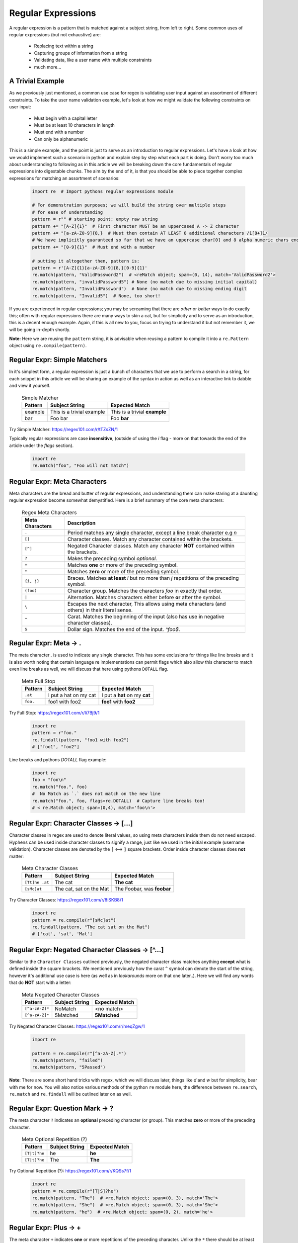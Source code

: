 Regular Expressions
====================

A regular expression is a pattern that is matched against a subject string, from left to right.
Some common uses of regular expressions (but not exhaustive) are:

    * Replacing text within a string
    * Capturing groups of information from a string
    * Validating data, like a user name with multiple constraints
    * much more...


A Trivial Example
------------------
As we previously just mentioned, a common use case for regex is validating user input against
an assortment of different constraints.  To take the user name validation example, let's look
at how we might validate the following constraints on user input:

    * Must begin with a capital letter
    * Must be at least 10 characters in length
    * Must end with a number
    * Can only be alphanumeric

This is a simple example, and the point is just to serve as an introduction to regular expressions.
Let's have a look at how we would implement such a scenario in python and explain step by step
what each part is doing.  Don't worry too much about understanding to following as in this article
we will be breaking down the core fundamentals of regular expressions into digestable chunks.  The
aim by the end of it, is that you should be able to piece together complex expressions for matching
an assortment of scenarios:


    .. code-block:: python

        import re  # Import pythons regular expressions module

        # For demonstration purposes; we will build the string over multiple steps
        # for ease of understanding
        pattern = r"" # starting point; empty raw string
        pattern += "[A-Z]{1}"  # First character MUST be an uppercased A -> Z character
        pattern += "[a-zA-Z0-9]{8,}  # Must then contain AT LEAST 8 additional characters /1[8+]1/
        # We have implicitly guaranteed so far that we have an uppercase char[0] and 8 alpha numeric chars ending in a digit.
        pattern += "[0-9]{1}"  # Must end with a number

        # putting it altogether then, pattern is:
        pattern = r'[A-Z]{1}[a-zA-Z0-9]{8,}[0-9]{1}'
        re.match(pattern, "ValidPassword2")  # <reMatch object; spam=(0, 14), match='ValidPassword2'>
        re.match(pattern, "invalidPassword5") # None (no match due to missing initial capital)
        re.match(pattern, "InvalidPassword")  # None (no match due to missing ending digit
        re.match(pattern, "Invalid5")  # None, too short!

If you are experienced in regular expressions; you may be screaming that there are *other* or *better* ways to
do exactly this; often with regular expressions there are many ways to skin a cat, but for simplicity and to serve
as an introduction, this is a decent enough example.  Again, if this is all new to you, focus on trying to understand
it but not remember it, we will be going in-depth shortly.

**Note:** Here we are reusing the ``pattern`` string,  it is advisable when reusing a pattern to compile it into a
``re.Pattern`` object using ``re.compile(pattern)``.


Regular Expr: Simple Matchers
------------------------------

In it's simplest form, a regular expression is just a bunch of characters that we use to perform a search
in a string, for each snippet in this article we will be sharing an example of the syntax in action as well
as an interactive link to dabble and view it yourself.


    .. list-table:: Simple Matcher
        :header-rows: 1

        * - Pattern
          - Subject String
          - Expected Match
        * - example
          - This is a trivial example
          - This is a trivial **example**
        * - bar
          - Foo bar
          - Foo **bar**

Try Simple Matcher: https://regex101.com/r/tTZsZN/1

Typically regular expressions are case **insensitive**, (outside of using the `i` flag - more on that towards
the end of the article under the `flags` section).

    .. code-block:: python

        import re
        re.match("foo", "Foo will not match")


Regular Expr: Meta Characters
------------------------------
Meta characters are the bread and butter of regular expressions, and understanding them can make staring at
a daunting regular expression become somewhat demystified.  Here is a brief summary of the core meta characters:


    .. list-table:: Regex Meta Characters
        :header-rows: 1

        * - Meta Characters
          - Description
        * - ``.``
          - Period matches any single character, except a line break character e.g `\n`
        * - ``[]``
          - Character classes.  Match any character contained within the brackets.
        * - ``[^]``
          - Negated Character classes.  Match any character **NOT** contained within the brackets.
        * - ``?``
          - Makes the preceding symbol *optional*.
        * - ``+``
          - Matches **one** or more of the preceding symbol.
        * - ``*``
          - Matches **zero** or more of the preceding symbol.
        * - ``{i, j}``
          - Braces. Matches **at least** `i` but no more than `j` repetitions of the preceding symbol.
        * - ``(foo)``
          - Character group. Matches the characters `foo` in exactly that order.
        * - ``|``
          - Alternation.  Matches characters either before **or** after the symbol.
        * - ``\``
          - Escapes the next character, This allows using meta characters (and others) in their literal sense.
        * - ``^``
          - Carat. Matches the beginning of the input (also has use in negative character classes).
        * - ``$``
          - Dollar sign.  Matches the end of the input.  `^foo$`.


Regular Expr: Meta -> .
-----------------------
The meta character `.` is used to indicate any single character.  This has some exclusions for things like line breaks
and it is also worth noting that certain language re implementations can permit flags which also allow this character
to match even line breaks as well, we will discuss that here using pythons ``DOTALL`` flag.


    .. list-table:: Meta Full Stop
        :header-rows: 1

        * - Pattern
          - Subject String
          - Expected Match
        * - ``.at``
          - I put a hat on my cat
          - I put a **hat** on my **cat**
        * - ``foo.``
          - foo1 with foo2
          - **foo1** with **foo2**

Try Full Stop: https://regex101.com/r/Ii7Bj9/1


    .. code-block:: python

        import re
        pattern = r"foo."
        re.findall(pattern, "foo1 with foo2")
        # ["foo1", "foo2"]


Line breaks and pythons `DOTALL` flag example:

    .. code-block:: python

        import re
        foo = "foo\n"
        re.match("foo.", foo)
        #  No Match as `.` does not match on the new line
        re.match("foo.", foo, flags=re.DOTALL)  # Capture line breaks too!
        # < re.Match object; span=(0,4), match='foo\n'>


Regular Expr: Character Classes -> [...]
---------------------------------------
Character classes in regex are used to denote literal values, so using meta characters inside
them do not need escaped.  Hyphens can be used inside character classes to signify a range,
just like we used in the initial example (username validation).  Character classes are denoted
by the ``[`` <--> ``]`` square brackets.  Order inside character classes does **not** matter:

    .. list-table:: Meta Character Classes
        :header-rows: 1

        * - Pattern
          - Subject String
          - Expected Match
        * - ``[Tt]he .at``
          - The cat
          - **The cat**
        * - ``[sMc]at``
          - The cat, sat on the Mat
          - The Foobar, was **foobar**

Try Character Classes:  https://regex101.com/r/8iSKB8/1

    .. code-block:: python

        import re
        pattern = re.compile(r"[sMc]at")
        re.findall(pattern, "The cat sat on the Mat")
        # ['cat', 'sat', 'Mat']


Regular Expr: Negated Character Classes -> [^...]
---------------------------------------------------
Similar to the ``Character Classes`` outlined previously, the negated character class matches
anything **except** what is defined inside the square brackets.  We mentioned previously how
the carat ``^`` symbol can denote the start of the string, however it's additional use case
is here (as well as in `lookarounds` more on that one later..).  Here we will find any words
that do **NOT** start with a letter:

    .. list-table:: Meta Negated Character Classes
        :header-rows: 1

        * - Pattern
          - Subject String
          - Expected Match
        * - ``[^a-zA-Z]*``
          - NoMatch
          - <no match>
        * - ``[^a-zA-Z]*``
          - 5Matched
          - **5Matched**

Try Negated Character Classes:  https://regex101.com/r/meqZgw/1

    .. code-block:: python

        import re

        pattern = re.compile(r"[^a-zA-Z].*")
        re.match(pattern, "failed")
        re.match(pattern, "5Passed")

**Note**:  There are some short hand tricks with regex, which we will discuss later, things like `\d` and `\w`
but for simplicity, bear with me for now.  You will also notice various methods of the python ``re`` module here,
the difference between ``re.search``, ``re.match`` and ``re.findall`` will be outlined later on as well.

Regular Expr: Question Mark -> ?
-------------------------------------
The meta character ``?`` indicates an **optional** preceding character (or group).  This matches
**zero** or more of the preceding character.

    .. list-table:: Meta Optional Repetition (?)
        :header-rows: 1

        * - Pattern
          - Subject String
          - Expected Match
        * - ``[T|t]?he``
          - he
          - **he**
        * - ``[T|t]?he``
          - The
          - **The**

Try Optional Repetition (?):  https://regex101.com/r/KQSs7f/1

    .. code-block:: python

        import re
        pattern = re.compile(r"[T|S]?he")
        re.match(pattern, "The")  # <re.Match object; span=(0, 3), match='The'>
        re.match(pattern, "She")  # <re.Match object; span=(0, 3), match='She'>
        re.match(pattern, "he")  # <re.Match object; span=(0, 2), match='he'>

Regular Expr: Plus -> +
------------------------
The meta character ``+`` indicates **one** or more repetitions of the preceding character.  Unlike the ``*``
there should be at least one character.  If used after a character class or capture group it finds the repetitions
of the character set also.  So for example:

    .. list-table:: Meta Optional Repetition (+)
        :header-rows: 1

        * - Pattern
          - Subject String
          - Expected Match
        * - ``a+bc``
          - aaaaaaaaaaaaaaaaaaaaaaaaaabc
          - **aaaaaaaaaaaaaaaaaaaaaaaaaabc**
        * - ``a+bc``
          - bc
          - <No Match>

Try Required Repetition (+):  https://regex101.com/r/sH0Bmf/1

    .. code-block:: python

        import re

        pattern = re.compile(r"a+bc.*")
        re.match(pattern, "abcdef")  # <re.Match object; span=(0,6), match='abcdef'>
        re.match(pattern, "abc")  # <re.Match object; span=(0,3), match='abc'>
        re.match(pattern, "bc")  # None


Regular Expr: Plus -> *
------------------------
In a similar sense to the ``+`` repetition meta character, ``*`` indicates that the preceding character
can be either **optional** or infinite amount of the previous character.  If used after a character
class or capture group it finds the repetitions of the character set also.


    .. list-table:: Meta Optional Repetition (+)
        :header-rows: 1

        * - Pattern
          - Subject String
          - Expected Match
        * - ``a*bc``
          - aaaaaaaaaaaaaaaaaaaaaaaaaabc
          - **aaaaaaaaaaaaaaaaaaaaaaaaaabc**
        * - ``a*bc``
          - bc
          - **bc**

As you an see above, the core difference from `+` and `*` here is that the pattern `a*bc` will match if
a exists or not, a simple demonstration of that is outlined below:


    .. code-block:: python

        import re

        star = r"a*bc"
        plus = r"a+bc"
        text = "bc"
        re.search(plus, text)  # NoneType (no match!)
        re.search(star, text) # "bc" <re.Match object; span=(0, 2), match='bc'>
